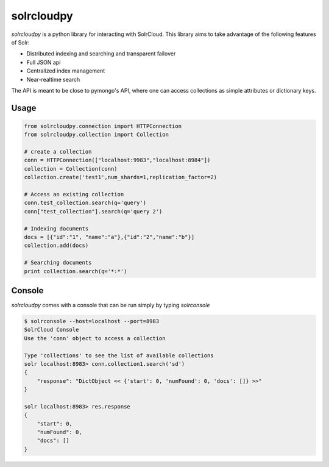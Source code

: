 solrcloudpy
===========

`solrcloudpy` is a python library for interacting with SolrCloud. This library aims to take advantage of the following features of Solr:

* Distributed indexing and searching and transparent failover
* Full JSON api
* Centralized index management
* Near-realtime search

The API is meant to be close to pymongo's API, where one can access collections as simple attributes 
or dictionary keys.  

Usage
-------
.. code-block:: python

     from solrcloudpy.connection import HTTPConnection
     from solrcloudpy.collection import Collection 
   
     # create a collection
     conn = HTTPConnection(["localhost:9983","localhost:8984"])
     collection = Collection(conn)
     collection.create('test1',num_shards=1,replication_factor=2)
     
     # Access an existing collection
     conn.test_collection.search(q='query')
     conn["test_collection"].search(q='query 2')
     
     # Indexing documents
     docs = [{"id":"1", "name":"a"},{"id":"2","name":"b"}]
     collection.add(docs)

     # Searching documents
     print collection.search(q='*:*')
 
     
Console
-------
`solrcloudpy` comes with a console that can be run simply by typing `solrconsole`

.. code-block::

     $ solrconsole --host=localhost --port=8983 
     SolrCloud Console
     Use the 'conn' object to access a collection

     Type 'collections' to see the list of available collections
     solr localhost:8983> conn.collection1.search('sd')
     {   
         "response": "DictObject << {'start': 0, 'numFound': 0, 'docs': []} >>"
     }

     solr localhost:8983> res.response
     {
         "start": 0, 
         "numFound": 0, 
         "docs": []
     }

